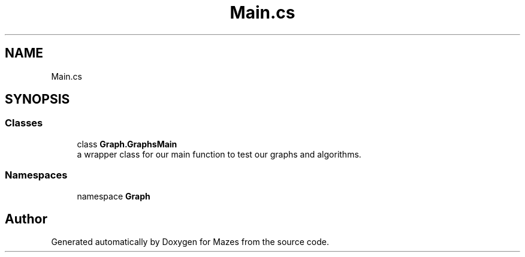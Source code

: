.TH "Main.cs" 3 "Version 1.0" "Mazes" \" -*- nroff -*-
.ad l
.nh
.SH NAME
Main.cs
.SH SYNOPSIS
.br
.PP
.SS "Classes"

.in +1c
.ti -1c
.RI "class \fBGraph\&.GraphsMain\fP"
.br
.RI "a wrapper class for our main function to test our graphs and algorithms\&. "
.in -1c
.SS "Namespaces"

.in +1c
.ti -1c
.RI "namespace \fBGraph\fP"
.br
.in -1c
.SH "Author"
.PP 
Generated automatically by Doxygen for Mazes from the source code\&.
